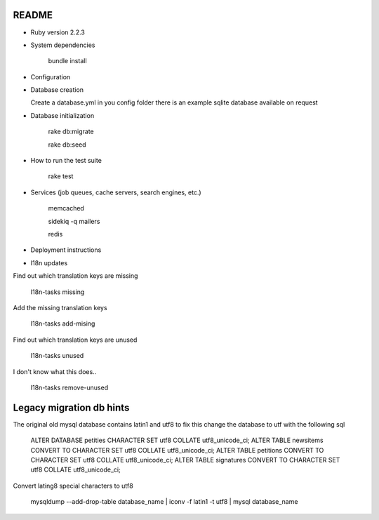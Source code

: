 README
======

.. image:: https://codeclimate.com/github/petities/petitions.eu/badges/gpa.svg
   :target: https://codeclimate.com/github/petities/petitions.eu
   :alt: Code Climate

.. image:: https://codeclimate.com/github/petities/petitions.eu/badges/coverage.svg
   :target: https://codeclimate.com/github/petities/petitions.eu/coverage
   :alt: Test Coverage

.. image:: https://codeclimate.com/github/petities/petitions.eu/badges/issue_count.svg
   :target: https://codeclimate.com/github/petities/petitions.eu
   :alt: Issue Count

.. image:: https://semaphoreci.com/api/v1/projects/f50e2ded-59d5-452d-bf8d-abd3e7dd9648/645425/shields_badge.svg
   :target: https://semaphoreci.com/petities/petitions-eu
   :alt: Build Status


* Ruby version 2.2.3

* System dependencies

    bundle install

* Configuration


* Database creation

  Create a database.yml in you config folder
  there is an example sqlite database available on request

* Database initialization

    rake db:migrate

    rake db:seed

* How to run the test suite

    rake test

* Services (job queues, cache servers, search engines, etc.)

    memcached

    sidekiq -q mailers

    redis

* Deployment instructions

* I18n updates

Find out which translation keys are missing

    I18n-tasks missing

Add the missing translation keys

    I18n-tasks add-mising

Find out which translation keys are unused

    I18n-tasks unused

I don't know what this does..

    I18n-tasks remove-unused


Legacy migration db hints
=========================

The original old mysql database contains latin1 and utf8 to fix this
change the database to utf with the following sql

    ALTER DATABASE petities CHARACTER SET utf8 COLLATE utf8_unicode_ci;
    ALTER TABLE newsitems CONVERT TO CHARACTER SET utf8 COLLATE utf8_unicode_ci;
    ALTER TABLE petitions CONVERT TO CHARACTER SET utf8 COLLATE utf8_unicode_ci;
    ALTER TABLE signatures CONVERT TO CHARACTER SET utf8 COLLATE utf8_unicode_ci;

Convert lating8 special characters to utf8

    mysqldump --add-drop-table database_name | iconv -f latin1 -t utf8 | mysql database_name


